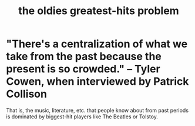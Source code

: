 :PROPERTIES:
:ID:       eba0ce43-3fb2-4d95-89f2-f5d8cae6f20f
:END:
#+title: the oldies greatest-hits problem
* "There's a centralization of what we take from the past because the present is so crowded." -- Tyler Cowen, when interviewed by Patrick Collison
  That is, the music, literature, etc. that people know about from past periods is dominated by biggest-hit players like The Beatles or Tolstoy.
